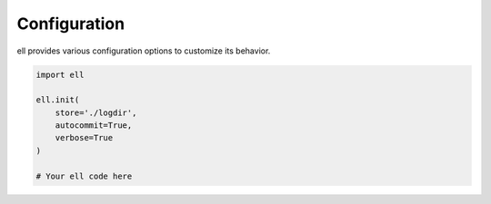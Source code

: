 =============
Configuration
=============

ell provides various configuration options to customize its behavior.

.. code-block:: python

   import ell

   ell.init(
       store='./logdir',
       autocommit=True,
       verbose=True
   )

   # Your ell code here